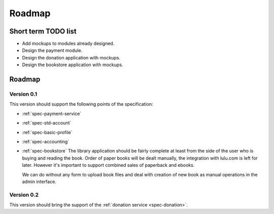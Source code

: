
Roadmap
*******

Short term TODO list
====================

* Add mockups to modules already designed.
* Design the payment module.
* Design the donation application with mockups.
* Design the bookstore application with mockups.

Roadmap
=======

Version 0.1
-----------

This version should support the following points of the specification:

* :ref:`spec-payment-service`
* :ref:`spec-std-account`
* :ref:`spec-basic-profile`
* :ref:`spec-accounting`
* :ref:`spec-bookstore`
  The library application should be fairly complete at least from
  the side of the user who is buying and reading the book. Order of paper
  books will be dealt manually, the integration with lulu.com is left for
  later. However it's important to support combined sales of paperback
  and ebooks.

  We can do without any form to upload book files and deal with creation
  of new book as manual operations in the admin interface.
  
Version 0.2
-----------

This version should bring the support of the :ref:`donation service
<spec-donation>`.
